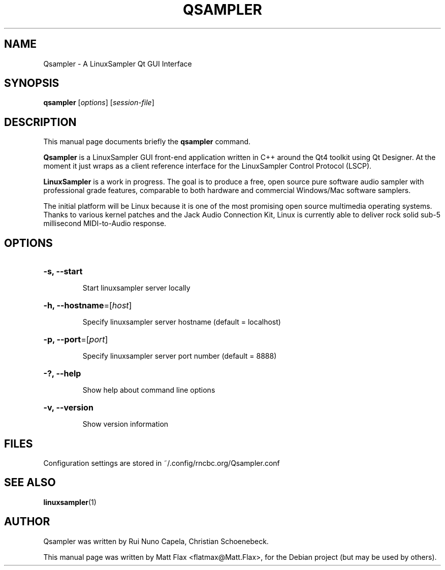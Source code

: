 .TH QSAMPLER 1 "June 17, 2014"
.SH NAME
Qsampler \- A LinuxSampler Qt GUI Interface
.SH SYNOPSIS
.B qsampler
[\fIoptions\fR] [\fIsession-file\fR]
.SH DESCRIPTION
This manual page documents briefly the
.B qsampler
command.
.PP
\fBQsampler\fP is a LinuxSampler GUI front-end application written
in C++ around the Qt4 toolkit using Qt Designer. At the moment it
just wraps as a client reference interface for the LinuxSampler
Control Protocol (LSCP).
.PP
\fBLinuxSampler\fP is a work in progress. The goal is to produce a free,
open source pure software audio sampler with professional grade
features, comparable to both hardware and commercial Windows/Mac
software samplers.
.PP
The initial platform will be Linux because it is one of the most
promising open source multimedia operating systems. Thanks to various
kernel patches and the Jack Audio Connection Kit, Linux is currently
able to deliver rock solid sub-5 millisecond MIDI-to-Audio response.
.SH OPTIONS
.HP
\fB\-s, \fB\-\-start\fR
.IP
Start linuxsampler server locally
.HP
\fB\-h, \fB\-\-hostname\fR=[\fIhost\fR]
.IP
Specify linuxsampler server hostname (default = localhost)
.HP
\fB\-p, \fB\-\-port\fR=[\fIport\fR]
.IP
Specify linuxsampler server port number (default = 8888)
.HP
\fB\-?, \fB\-\-help\fR
.IP
Show help about command line options
.HP
\fB\-v, \fB\-\-version\fR
.IP
Show version information
.SH FILES
Configuration settings are stored in ~/.config/rncbc.org/Qsampler.conf
.SH SEE ALSO
.BR linuxsampler (1)
.SH AUTHOR
Qsampler was written by Rui Nuno Capela, Christian Schoenebeck.
.PP
This manual page was written by Matt Flax <flatmax@Matt.Flax>,
for the Debian project (but may be used by others).
